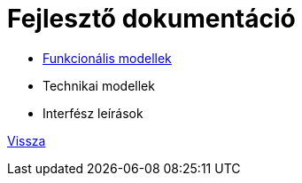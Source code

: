 = Fejlesztő dokumentáció

* link:functional-models.adoc[Funkcionális modellek]

* Technikai modellek

* Interfész leírások

link:../README.adoc[Vissza]